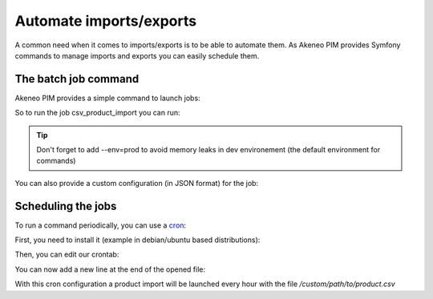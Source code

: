 Automate imports/exports
========================

A common need when it comes to imports/exports is to be able to automate them. As Akeneo PIM provides Symfony commands to manage imports and exports you can easily schedule them.

The batch job command
---------------------

Akeneo PIM provides a simple command to launch jobs:

.. code-block:: batch
    :linenos:

    app/console akeneo:batch:job [-c|--config CONFIG] [--email EMAIL] [--no-log] [--] <code>

So to run the job csv_product_import you can run:

.. code-block:: batch
    :linenos:

    app/console akeneo:batch:job csv_product_import --env=prod

.. tip::
    Don't forget to add --env=prod to avoid memory leaks in dev environement (the default environment for commands)

You can also provide a custom configuration (in JSON format) for the job:

.. code-block:: batch
    :linenos:

    app/console akeneo:batch:job csv_product_import -c "{\"filePath\": \"/custom/path/to/product.csv\"}" --env=prod

Scheduling the jobs
-------------------

To run a command periodically, you can use a cron_:

.. _cron: https://help.ubuntu.com/community/CronHowto

First, you need to install it (example in debian/ubuntu based distributions):

.. code-block:: batch
    :linenos:

    apt-get install cron

Then, you can edit our crontab:

.. code-block:: batch
    :linenos:

    crontab -e

You can now add a new line at the end of the opened file:

.. code-block:: batch
    :linenos:

    0 * * * * /home/akeneo/pim/app/console akeneo:batch:job csv_product_import -c "{\"filePath\": \"/custom/path/to/product.csv\"}" --env=prod > /tmp/import.log

With this cron configuration a product import will be launched every hour with the file `/custom/path/to/product.csv`
